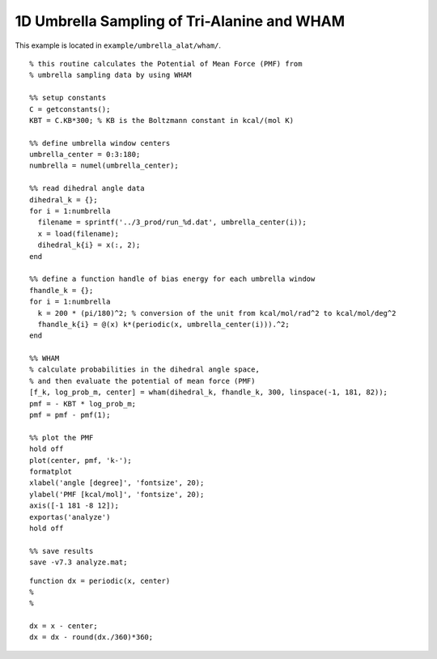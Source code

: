 .. alat_1D_umbrella_wham
.. highlight:: matlab

======================================================================================
1D Umbrella Sampling of Tri-Alanine and WHAM
======================================================================================

This example is located in ``example/umbrella_alat/wham/``.

::
  
  % this routine calculates the Potential of Mean Force (PMF) from
  % umbrella sampling data by using WHAM
  
  %% setup constants
  C = getconstants();
  KBT = C.KB*300; % KB is the Boltzmann constant in kcal/(mol K)
  
  %% define umbrella window centers
  umbrella_center = 0:3:180;
  numbrella = numel(umbrella_center);
  
  %% read dihedral angle data
  dihedral_k = {};
  for i = 1:numbrella
    filename = sprintf('../3_prod/run_%d.dat', umbrella_center(i));
    x = load(filename);
    dihedral_k{i} = x(:, 2);
  end
  
  %% define a function handle of bias energy for each umbrella window
  fhandle_k = {};
  for i = 1:numbrella
    k = 200 * (pi/180)^2; % conversion of the unit from kcal/mol/rad^2 to kcal/mol/deg^2
    fhandle_k{i} = @(x) k*(periodic(x, umbrella_center(i))).^2;
  end
  
  %% WHAM
  % calculate probabilities in the dihedral angle space, 
  % and then evaluate the potential of mean force (PMF)
  [f_k, log_prob_m, center] = wham(dihedral_k, fhandle_k, 300, linspace(-1, 181, 82));
  pmf = - KBT * log_prob_m;
  pmf = pmf - pmf(1);
  
  %% plot the PMF
  hold off
  plot(center, pmf, 'k-');
  formatplot
  xlabel('angle [degree]', 'fontsize', 20);
  ylabel('PMF [kcal/mol]', 'fontsize', 20);
  axis([-1 181 -8 12]);
  exportas('analyze')
  hold off
  
  %% save results
  save -v7.3 analyze.mat;

::
  
  function dx = periodic(x, center)
  %
  %
  
  dx = x - center;
  dx = dx - round(dx./360)*360;
  

.. image:: ./images/wham_pmf.png
   :width: 90 %
   :alt: wham_pmf
   :align: center

